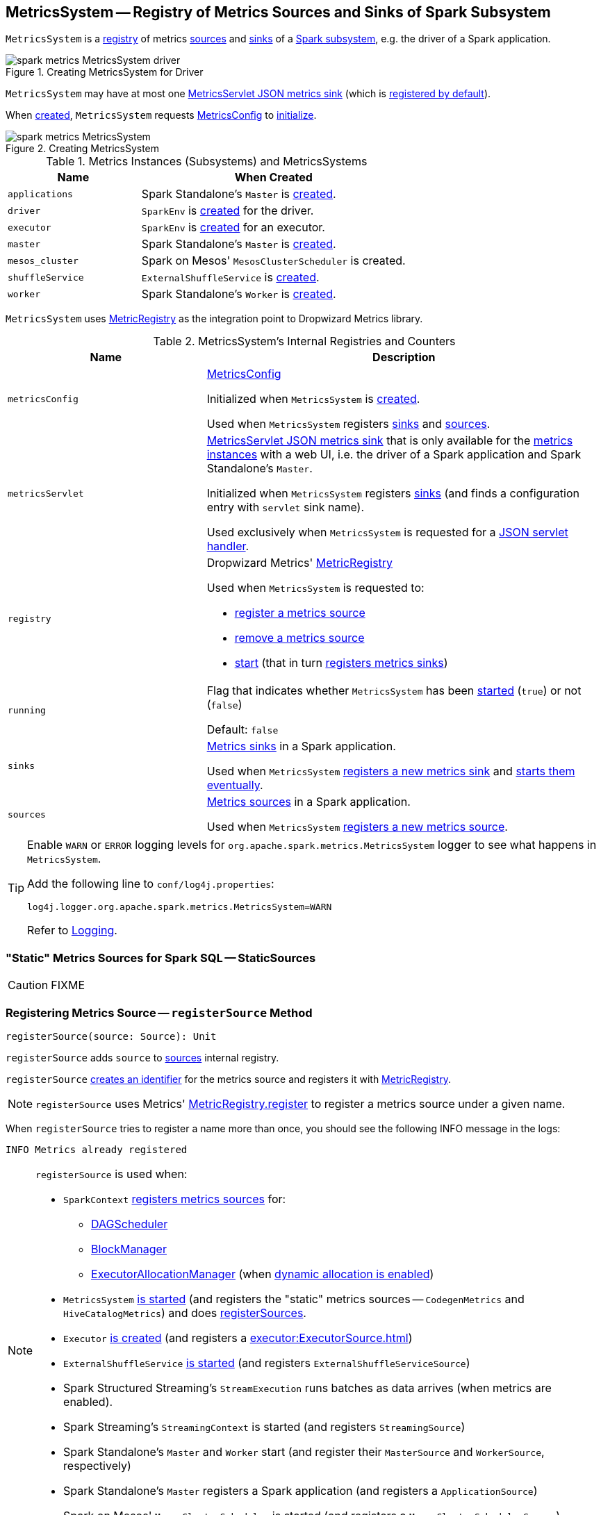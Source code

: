 == [[MetricsSystem]] MetricsSystem -- Registry of Metrics Sources and Sinks of Spark Subsystem

`MetricsSystem` is a <<registry, registry>> of metrics <<sources, sources>> and <<sinks, sinks>> of a <<subsystems, Spark subsystem>>, e.g. the driver of a Spark application.

.Creating MetricsSystem for Driver
image::spark-metrics-MetricsSystem-driver.png[align="center"]

`MetricsSystem` may have at most one <<metricsServlet, MetricsServlet JSON metrics sink>> (which is link:spark-metrics-MetricsConfig.adoc#setDefaultProperties[registered by default]).

When <<creating-instance, created>>, `MetricsSystem` requests <<metricsConfig, MetricsConfig>> to link:spark-metrics-MetricsConfig.adoc#initialize[initialize].

.Creating MetricsSystem
image::spark-metrics-MetricsSystem.png[align="center"]

[[metrics-instances]]
[[subsystems]]
.Metrics Instances (Subsystems) and MetricsSystems
[cols="1,2",options="header",width="100%"]
|===
| Name
| When Created

| `applications`
| Spark Standalone's `Master` is link:spark-standalone-Master.adoc#creating-instance[created].

| `driver`
| `SparkEnv` is xref:core:SparkEnv.adoc#create[created] for the driver.

| `executor`
| `SparkEnv` is xref:core:SparkEnv.adoc#create[created] for an executor.

| `master`
| Spark Standalone's `Master` is link:spark-standalone-Master.adoc#creating-instance[created].

| `mesos_cluster`
| Spark on Mesos' `MesosClusterScheduler` is created.

| `shuffleService`
| `ExternalShuffleService` is xref:deploy:ExternalShuffleService.adoc#creating-instance[created].

| `worker`
| Spark Standalone's `Worker` is link:spark-standalone-worker.adoc#creating-instance[created].
|===

`MetricsSystem` uses <<registry, MetricRegistry>> as the integration point to Dropwizard Metrics library.

[[internal-registries]]
.MetricsSystem's Internal Registries and Counters
[cols="1,2",options="header",width="100%"]
|===
| Name
| Description

| [[metricsConfig]] `metricsConfig`
| link:spark-metrics-MetricsConfig.adoc[MetricsConfig]

Initialized when `MetricsSystem` is <<creating-instance, created>>.

Used when `MetricsSystem` registers <<registerSinks, sinks>> and <<registerSources, sources>>.

| [[metricsServlet]] `metricsServlet`
| link:spark-metrics-MetricsServlet.adoc[MetricsServlet JSON metrics sink] that is only available for the <<metrics-instances, metrics instances>> with a web UI, i.e. the driver of a Spark application and Spark Standalone's `Master`.

Initialized when `MetricsSystem` registers <<registerSinks, sinks>> (and finds a configuration entry with `servlet` sink name).

Used exclusively when `MetricsSystem` is requested for a <<getServletHandlers, JSON servlet handler>>.

| [[registry]] `registry`
a| Dropwizard Metrics' https://metrics.dropwizard.io/3.1.0/apidocs/com/codahale/metrics/MetricRegistry.html[MetricRegistry]

Used when `MetricsSystem` is requested to:

* <<registerSource, register a metrics source>>

* <<removeSource, remove a metrics source>>

* <<start, start>> (that in turn <<registerSinks, registers metrics sinks>>)

| [[running]] `running`
| Flag that indicates whether `MetricsSystem` has been <<start, started>> (`true`) or not (`false`)

Default: `false`

| [[sinks]] `sinks`
| link:spark-metrics-Sink.adoc[Metrics sinks] in a Spark application.

Used when `MetricsSystem` <<registerSinks, registers a new metrics sink>> and <<start, starts them eventually>>.

| [[sources]] `sources`
| link:spark-metrics-Source.adoc[Metrics sources] in a Spark application.

Used when `MetricsSystem` <<registerSource, registers a new metrics source>>.
|===

[TIP]
====
Enable `WARN` or `ERROR` logging levels for `org.apache.spark.metrics.MetricsSystem` logger to see what happens in `MetricsSystem`.

Add the following line to `conf/log4j.properties`:

```
log4j.logger.org.apache.spark.metrics.MetricsSystem=WARN
```

Refer to link:spark-logging.adoc[Logging].
====

=== [[StaticSources]] "Static" Metrics Sources for Spark SQL -- StaticSources

CAUTION: FIXME

=== [[registerSource]] Registering Metrics Source -- `registerSource` Method

[source, scala]
----
registerSource(source: Source): Unit
----

`registerSource` adds `source` to <<sources, sources>> internal registry.

`registerSource` <<buildRegistryName, creates an identifier>> for the metrics source and registers it with <<registry, MetricRegistry>>.

NOTE: `registerSource` uses Metrics' link:++http://metrics.dropwizard.io/3.1.0/apidocs/com/codahale/metrics/MetricRegistry.html#register-java.lang.String-T-++[MetricRegistry.register] to register a metrics source under a given name.

When `registerSource` tries to register a name more than once, you should see the following INFO message in the logs:

```
INFO Metrics already registered
```

[NOTE]
====
`registerSource` is used when:

* `SparkContext` link:spark-SparkContext-creating-instance-internals.adoc#registerSource[registers metrics sources] for:
** xref:scheduler:DAGScheduler.adoc#metricsSource[DAGScheduler]
** link:spark-BlockManager-BlockManagerSource.adoc[BlockManager]
** link:spark-ExecutorAllocationManager.adoc#executorAllocationManagerSource[ExecutorAllocationManager] (when link:spark-dynamic-allocation.adoc#isDynamicAllocationEnabled[dynamic allocation is enabled])

* `MetricsSystem` <<start, is started>> (and registers the "static" metrics sources -- `CodegenMetrics` and `HiveCatalogMetrics`) and does <<registerSources, registerSources>>.

* `Executor` xref:executor:Executor.adoc#creating-instance[is created] (and registers a xref:executor:ExecutorSource.adoc[])

* `ExternalShuffleService` xref:deploy:ExternalShuffleService.adoc#start[is started] (and registers `ExternalShuffleServiceSource`)

* Spark Structured Streaming's `StreamExecution` runs batches as data arrives (when metrics are enabled).
* Spark Streaming's `StreamingContext` is started (and registers `StreamingSource`)

* Spark Standalone's `Master` and `Worker` start (and register their `MasterSource` and `WorkerSource`, respectively)
* Spark Standalone's `Master` registers a Spark application (and registers a `ApplicationSource`)
* Spark on Mesos' `MesosClusterScheduler` is started (and registers a `MesosClusterSchedulerSource`)
====

=== [[buildRegistryName]] Building Metrics Source Identifier -- `buildRegistryName` Method

[source, scala]
----
buildRegistryName(source: Source): String
----

NOTE: `buildRegistryName` is used to build the metrics source identifiers for a Spark application's driver and executors, but also for other Spark framework's components (e.g. Spark Standalone's master and workers).

NOTE: `buildRegistryName` uses link:spark-metrics-properties.adoc#spark.metrics.namespace[spark.metrics.namespace] and xref:executor:Executor.adoc#spark.executor.id[spark.executor.id] Spark properties to differentiate between a Spark application's driver and executors, and the other Spark framework's components.

(only when <<instance, instance>> is `driver` or `executor`) `buildRegistryName` builds metrics source name that is made up of link:spark-metrics-properties.adoc#spark.metrics.namespace[spark.metrics.namespace], xref:executor:Executor.adoc#spark.executor.id[spark.executor.id] and the name of the `source`.

NOTE: `buildRegistryName` uses Dropwizard Metrics' https://metrics.dropwizard.io/3.1.0/apidocs/com/codahale/metrics/MetricRegistry.html[MetricRegistry] to build metrics source identifiers.

CAUTION: FIXME Finish for the other components.

NOTE: `buildRegistryName` is used when `MetricsSystem` <<registerSource, registers>> or <<removeSource, removes>> a metrics source.

=== [[registerSources]] Registering Metrics Sources for Spark Instance -- `registerSources` Internal Method

[source, scala]
----
registerSources(): Unit
----

`registerSources` finds <<metricsConfig, metricsConfig>> configuration for the <<instance, metrics instance>>.

NOTE: `instance` is defined when `MetricsSystem` <<creating-instance, is created>>.

`registerSources` finds the configuration of all the link:spark-metrics-Source.adoc[metrics sources] for the subsystem (as described with `source.` prefix).

For every metrics source, `registerSources` finds `class` property, creates an instance, and in the end <<registerSource, registers it>>.

When `registerSources` fails, you should see the following ERROR message in the logs followed by the exception.

```
ERROR Source class [classPath] cannot be instantiated
```

NOTE: `registerSources` is used exclusively when `MetricsSystem` is <<start, started>>.

=== [[getServletHandlers]] Requesting JSON Servlet Handler -- `getServletHandlers` Method

[source, scala]
----
getServletHandlers: Array[ServletContextHandler]
----

If the `MetricsSystem` is <<running, running>> and the <<metricsServlet, MetricsServlet>> is defined for the metrics system, `getServletHandlers` simply requests the <<metricsServlet, MetricsServlet>> for the link:spark-metrics-MetricsServlet.adoc#getHandlers[JSON servlet handler].

When `MetricsSystem` is not <<running, running>> `getServletHandlers` throws an `IllegalArgumentException`.

```
Can only call getServletHandlers on a running MetricsSystem
```

[NOTE]
====
`getServletHandlers` is used when:

* `SparkContext` is link:spark-SparkContext-creating-instance-internals.adoc#MetricsSystem-getServletHandlers[created]

* Spark Standalone's `Master` and `Worker` are requested to start (as `onStart`)
====

=== [[registerSinks]] Registering Metrics Sinks -- `registerSinks` Internal Method

[source, scala]
----
registerSinks(): Unit
----

`registerSinks` requests the <<metricsConfig, MetricsConfig>> for the link:spark-metrics-MetricsConfig.adoc#getInstance[configuration] of the <<instance, instance>>.

`registerSinks` requests the <<metricsConfig, MetricsConfig>> for the link:spark-metrics-MetricsConfig.adoc#subProperties[configuration] of all metrics sinks (i.e. configuration entries that match `^sink\\.(.+)\\.(.+)` regular expression).

For every metrics sink configuration, `registerSinks` takes `class` property and (if defined) creates an instance of the metric sink using an constructor that takes the configuration, <<registry, MetricRegistry>> and <<securityMgr, SecurityManager>>.

For a single *servlet* metrics sink, `registerSinks` converts the sink to a link:spark-metrics-MetricsServlet.adoc[MetricsServlet] and sets the <<metricsServlet, metricsServlet>> internal registry.

For all other metrics sinks, `registerSinks` adds the sink to the <<sinks, sinks>> internal registry.

In case of an `Exception`, `registerSinks` prints out the following ERROR message to the logs:

```
Sink class [classPath] cannot be instantiated
```

NOTE: `registerSinks` is used exclusively when `MetricsSystem` is requested to <<start, start>>.

=== [[stop]] `stop` Method

[source, scala]
----
stop(): Unit
----

`stop`...FIXME

NOTE: `stop` is used when...FIXME

=== [[getSourcesByName]] `getSourcesByName` Method

[source, scala]
----
getSourcesByName(sourceName: String): Seq[Source]
----

`getSourcesByName`...FIXME

NOTE: `getSourcesByName` is used when...FIXME

=== [[removeSource]] `removeSource` Method

[source, scala]
----
removeSource(source: Source): Unit
----

`removeSource`...FIXME

NOTE: `removeSource` is used when...FIXME

=== [[creating-instance]] Creating MetricsSystem Instance

`MetricsSystem` takes the following when created:

* [[instance]] Instance name
* [[conf]] xref:ROOT:SparkConf.adoc[SparkConf]
* [[securityMgr]] `SecurityManager`

`MetricsSystem` initializes the <<internal-registries, internal registries and counters>>.

When created, `MetricsSystem` requests <<metricsConfig, MetricsConfig>> to link:spark-metrics-MetricsConfig.adoc#initialize[initialize].

NOTE: <<createMetricsSystem, createMetricsSystem>> is used to create a new `MetricsSystems` instance instead.

=== [[createMetricsSystem]] Creating MetricsSystem Instance For Subsystem -- `createMetricsSystem` Factory Method

[source, scala]
----
createMetricsSystem(
  instance: String
  conf: SparkConf
  securityMgr: SecurityManager): MetricsSystem
----

`createMetricsSystem` returns a new <<creating-instance, MetricsSystem>>.

NOTE: `createMetricsSystem` is used when a <<metrics-instances, metrics instance>> is created.

=== [[report]] Requesting Sinks to Report Metrics -- `report` Method

[source, scala]
----
report(): Unit
----

`report` simply requests the registered <<sinks, metrics sinks>> to link:spark-metrics-Sink.adoc#report[report metrics].

NOTE: `report` is used when xref:ROOT:SparkContext.adoc#stop[SparkContext], xref:executor:Executor.adoc#stop[Executor], Spark Standalone's `Master` and `Worker`, Spark on Mesos' `MesosClusterScheduler` are requested to stop

=== [[start]] Starting MetricsSystem -- `start` Method

[source, scala]
----
start(): Unit
----

`start` turns <<running, running>> flag on.

NOTE: `start` can only be called once and <<start-IllegalArgumentException, throws>> an `IllegalArgumentException` when called multiple times.

`start` <<registerSource, registers>> the <<StaticSources, "static" metrics sources>> for Spark SQL, i.e. `CodegenMetrics` and `HiveCatalogMetrics`.

`start` then registers the configured metrics <<registerSources, sources>> and <<registerSinks, sinks>> for the <<instance, Spark instance>>.

In the end, `start` requests the registered <<sinks, metrics sinks>> to link:spark-metrics-Sink.adoc#start[start].

[[start-IllegalArgumentException]]
`start` throws an `IllegalArgumentException` when <<running, running>> flag is on.

```
requirement failed: Attempting to start a MetricsSystem that is already running
```

[NOTE]
====
`start` is used when:

* `SparkContext` is link:spark-SparkContext-creating-instance-internals.adoc#MetricsSystem-start[created]

* `SparkEnv` is xref:core:SparkEnv.adoc#create[created] (on executors)

* `ExternalShuffleService` is requested to xref:deploy:ExternalShuffleService.adoc#start[start]

* Spark Standalone's `Master` and `Worker`, and Spark on Mesos' `MesosClusterScheduler` are requested to start
====
